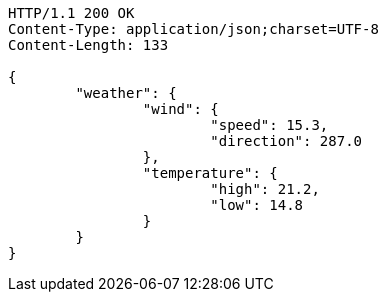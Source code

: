 [source,http,options="nowrap"]
----
HTTP/1.1 200 OK
Content-Type: application/json;charset=UTF-8
Content-Length: 133

{
	"weather": {
		"wind": {
			"speed": 15.3,
			"direction": 287.0
		},
		"temperature": {
			"high": 21.2,
			"low": 14.8
		}
	}
}

----